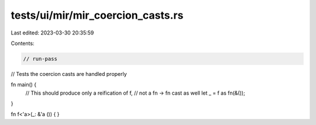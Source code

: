 tests/ui/mir/mir_coercion_casts.rs
==================================

Last edited: 2023-03-30 20:35:59

Contents:

.. code-block:: rs

    // run-pass
// Tests the coercion casts are handled properly

fn main() {
    // This should produce only a reification of f,
    // not a fn -> fn cast as well
    let _ = f as fn(&());
}

fn f<'a>(_: &'a ()) { }


